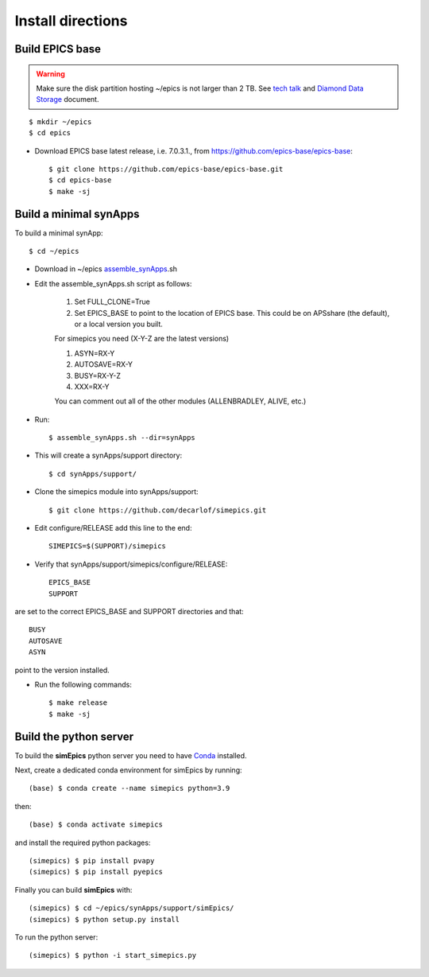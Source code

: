==================
Install directions
==================

Build EPICS base
----------------

.. warning:: Make sure the disk partition hosting ~/epics is not larger than 2 TB. See `tech talk <https://epics.anl.gov/tech-talk/2017/msg00046.php>`_ and  `Diamond Data Storage <https://epics.anl.gov/meetings/2012-10/program/1023-A3_Diamond_Data_Storage.pdf>`_ document.

::

    $ mkdir ~/epics
    $ cd epics
    

- Download EPICS base latest release, i.e. 7.0.3.1., from https://github.com/epics-base/epics-base::

    $ git clone https://github.com/epics-base/epics-base.git
    $ cd epics-base
    $ make -sj
    

Build a minimal synApps
-----------------------

To build a minimal synApp::

    $ cd ~/epics

- Download in ~/epics `assemble_synApps <https://github.com/EPICS-synApps/assemble_synApps/blob/18fff37055bb78bc40a87d3818777adda83c69f9/assemble_synApps>`_.sh
- Edit the assemble_synApps.sh script as follows:

    #. Set FULL_CLONE=True
    #. Set EPICS_BASE to point to the location of EPICS base.  This could be on APSshare (the default), or a local version you built.
    
    For simepics you need (X-Y-Z are the latest versions)
    
    #. ASYN=RX-Y
    #. AUTOSAVE=RX-Y
    #. BUSY=RX-Y-Z
    #. XXX=RX-Y

    You can comment out all of the other modules (ALLENBRADLEY, ALIVE, etc.)

- Run::

    $ assemble_synApps.sh --dir=synApps

- This will create a synApps/support directory::

    $ cd synApps/support/


- Clone the simepics module into synApps/support::
    
    $ git clone https://github.com/decarlof/simepics.git

- Edit configure/RELEASE add this line to the end::
    
    SIMEPICS=$(SUPPORT)/simepics

- Verify that synApps/support/simepics/configure/RELEASE::

    EPICS_BASE
    SUPPORT

are set to the correct EPICS_BASE and SUPPORT directories and that::

    BUSY
    AUTOSAVE
    ASYN

point to the version installed.

- Run the following commands::

    $ make release
    $ make -sj

Build the python server
-----------------------

To build the **simEpics** python server you need to have `Conda <https://docs.conda.io/en/latest/miniconda.html>`_
installed.

Next, create a dedicated conda environment for simEpics by running::

    (base) $ conda create --name simepics python=3.9

then::

    (base) $ conda activate simepics

and install the required python packages::

    (simepics) $ pip install pvapy
    (simepics) $ pip install pyepics

Finally you can build **simEpics** with::

    (simepics) $ cd ~/epics/synApps/support/simEpics/
    (simepics) $ python setup.py install

To run the python server::

    (simepics) $ python -i start_simepics.py





